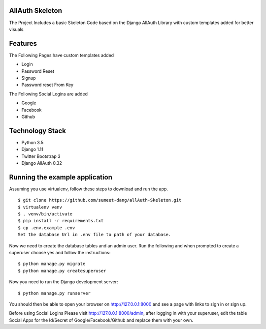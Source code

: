 ===============================
AllAuth Skeleton
===============================
The Project Includes a basic Skeleton Code based on the 
Django AllAuth Library with custom templates added for better visuals.

===============================
Features
===============================
The Following Pages have custom templates added

- Login
- Password Reset
- Signup
- Password reset From Key

The Following Social Logins are added

- Google
- Facebook
- Github

===============================
Technology Stack
===============================

- Python 3.5
- Django 1.11
- Twitter Bootstrap 3
- Django AllAuth 0.32


===============================
Running the example application
===============================

Assuming you use virtualenv, follow these steps to download and run the app.

::

    $ git clone https://github.com/sumeet-dang/allAuth-Skeleton.git
    $ virtualenv venv
    $ . venv/bin/activate
    $ pip install -r requirements.txt
    $ cp .env.example .env
    Set the database Url in .env file to path of your database.

Now we need to create the database tables and an admin user.
Run the following and when prompted to create a superuser choose yes and
follow the instructions:

::

    $ python manage.py migrate
    $ python manage.py createsuperuser


Now you need to run the Django development server:

::

    $ python manage.py runserver

You should then be able to open your browser on http://127.0.0.1:8000 and
see a page with links to sign in or sign up.

Before using Social Logins Please visit http://127.0.0.1:8000/admin, after logging
in with your superuser, edit the table Social Apps for the Id/Secret of
Google/Facebook/Github and replace them with your own.
